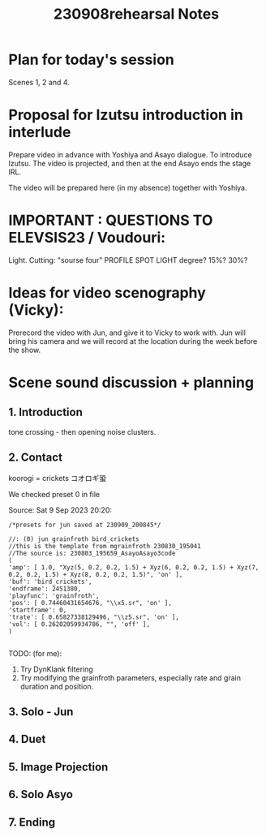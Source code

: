 #+TITLE: 230908rehearsal Notes

* Plan for today's session

Scenes 1, 2 and 4.

* Proposal for Izutsu introduction in interlude

Prepare video in advance with Yoshiya and Asayo dialogue.  To introduce Izutsu.
The video is projected, and then at the end Asayo ends the stage IRL.

The video will be prepared here (in my absence) together with Yoshiya.

* IMPORTANT : QUESTIONS TO ELEVSIS23 / Voudouri:

Light. Cutting: "sourse four"  PROFILE SPOT LIGHT
degree? 15%? 30%?

* Ideas for video scenography (Vicky):

Prerecord the video with Jun, and give it to Vicky to work with.
Jun will bring his camera and we will record at the location during
the week before the show.

* Scene sound discussion + planning

** 1. Introduction
tone crossing - then opening noise clusters.
** 2. Contact
koorogi = crickets コオロギ蛩

We checked preset 0 in file

Source: Sat  9 Sep 2023 20:20:
#+begin_src sclang
/*presets for jun saved at 230909_200845*/

//: (0) jun grainfroth bird_crickets
//this is the template from mgrainfroth 230830_195041
//The source is: 230803_195659_AsayoAsayo3code
(
'amp': [ 1.0, "Xyz(5, 0.2, 0.2, 1.5) + Xyz(6, 0.2, 0.2, 1.5) + Xyz(7, 0.2, 0.2, 1.5) + Xyz(8, 0.2, 0.2, 1.5)", 'on' ],
'buf': 'bird_crickets',
'endframe': 2451380,
'playfunc': 'grainfroth',
'pos': [ 0.74460431654676, "\\x5.sr", 'on' ],
'startframe': 0,
'trate': [ 0.65827338129496, "\\z5.sr", 'on' ],
'vol': [ 0.26202059934786, "", 'off' ],
)

#+end_src

TODO: (for me):
1. Try DynKlank filtering
2. Try modifying the grainfroth parameters, especially rate and grain duration and position.

** 3. Solo - Jun
** 4. Duet
** 5. Image Projection
** 6. Solo Asyo
** 7. Ending
